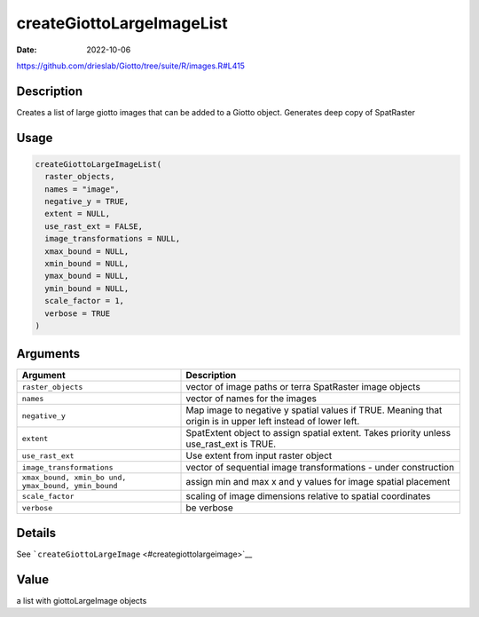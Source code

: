 ==========================
createGiottoLargeImageList
==========================

:Date: 2022-10-06

https://github.com/drieslab/Giotto/tree/suite/R/images.R#L415


Description
===========

Creates a list of large giotto images that can be added to a Giotto
object. Generates deep copy of SpatRaster

Usage
=====

.. code:: r

   createGiottoLargeImageList(
     raster_objects,
     names = "image",
     negative_y = TRUE,
     extent = NULL,
     use_rast_ext = FALSE,
     image_transformations = NULL,
     xmax_bound = NULL,
     xmin_bound = NULL,
     ymax_bound = NULL,
     ymin_bound = NULL,
     scale_factor = 1,
     verbose = TRUE
   )

Arguments
=========

+-------------------------------+--------------------------------------+
| Argument                      | Description                          |
+===============================+======================================+
| ``raster_objects``            | vector of image paths or terra       |
|                               | SpatRaster image objects             |
+-------------------------------+--------------------------------------+
| ``names``                     | vector of names for the images       |
+-------------------------------+--------------------------------------+
| ``negative_y``                | Map image to negative y spatial      |
|                               | values if TRUE. Meaning that origin  |
|                               | is in upper left instead of lower    |
|                               | left.                                |
+-------------------------------+--------------------------------------+
| ``extent``                    | SpatExtent object to assign spatial  |
|                               | extent. Takes priority unless        |
|                               | use_rast_ext is TRUE.                |
+-------------------------------+--------------------------------------+
| ``use_rast_ext``              | Use extent from input raster object  |
+-------------------------------+--------------------------------------+
| ``image_transformations``     | vector of sequential image           |
|                               | transformations - under construction |
+-------------------------------+--------------------------------------+
| ``xmax_bound, xmin_bo         | assign min and max x and y values    |
| und, ymax_bound, ymin_bound`` | for image spatial placement          |
+-------------------------------+--------------------------------------+
| ``scale_factor``              | scaling of image dimensions relative |
|                               | to spatial coordinates               |
+-------------------------------+--------------------------------------+
| ``verbose``                   | be verbose                           |
+-------------------------------+--------------------------------------+

Details
=======

See ```createGiottoLargeImage`` <#creategiottolargeimage>`__

Value
=====

a list with giottoLargeImage objects
